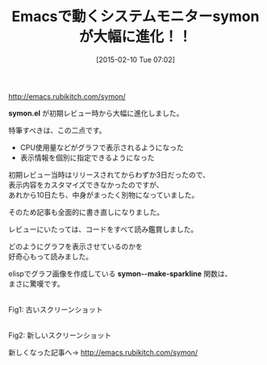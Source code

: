 #+BLOG: rubikitch
#+POSTID: 692
#+BLOG: rubikitch
#+DATE: [2015-02-10 Tue 07:02]
#+PERMALINK: symon
#+OPTIONS: toc:nil num:nil todo:nil pri:nil tags:nil ^:nil \n:t -:nil
#+ISPAGE: nil
#+DESCRIPTION:
# (progn (erase-buffer)(find-file-hook--org2blog/wp-mode))
#+BLOG: rubikitch
#+CATEGORY: 記事更新情報, 
#+DESCRIPTION: symon.elがグラフィカルになり、表示情報をカスタマイズできるようになりました。
#+TITLE: Emacsで動くシステムモニターsymonが大幅に進化！！
#+begin: org2blog-tags

#+end:
[[http://emacs.rubikitch.com/symon/]]

*symon.el* が初期レビュー時から大幅に進化しました。

特筆すべきは、この二点です。
- CPU使用量などがグラフで表示されるようになった
- 表示情報を個別に指定できるようになった

初期レビュー当時はリリースされてからわずか3日だったので、
表示内容をカスタマイズできなかったのですが、
あれから10日たち、中身がまったく別物になっていました。

そのため記事も全面的に書き直しになりました。

レビューにいたっては、コードをすべて読み鑑賞しました。

どのようにグラフを表示させているのかを
好奇心もって読みました。

elispでグラフ画像を作成している *symon--make-sparkline* 関数は、
まさに驚嘆です。

[[file:/r/sync/screenshots/20150201084451.png]]
Fig1: 古いスクリーンショット


[[file:/r/sync/screenshots/20150210064924.png]]
Fig2: 新しいスクリーンショット


新しくなった記事へ→ [[http://emacs.rubikitch.com/symon/]]


# (progn (forward-line 1)(shell-command "screenshot-time.rb org_template" t))

# /r/sync/screenshots/20150201084451.png http://rubikitch.com/wp-content/uploads/2015/02/wpid-201502010844512.png
# /r/sync/screenshots/20150210064924.png http://rubikitch.com/wp-content/uploads/2015/02/wpid-201502100649241.png
